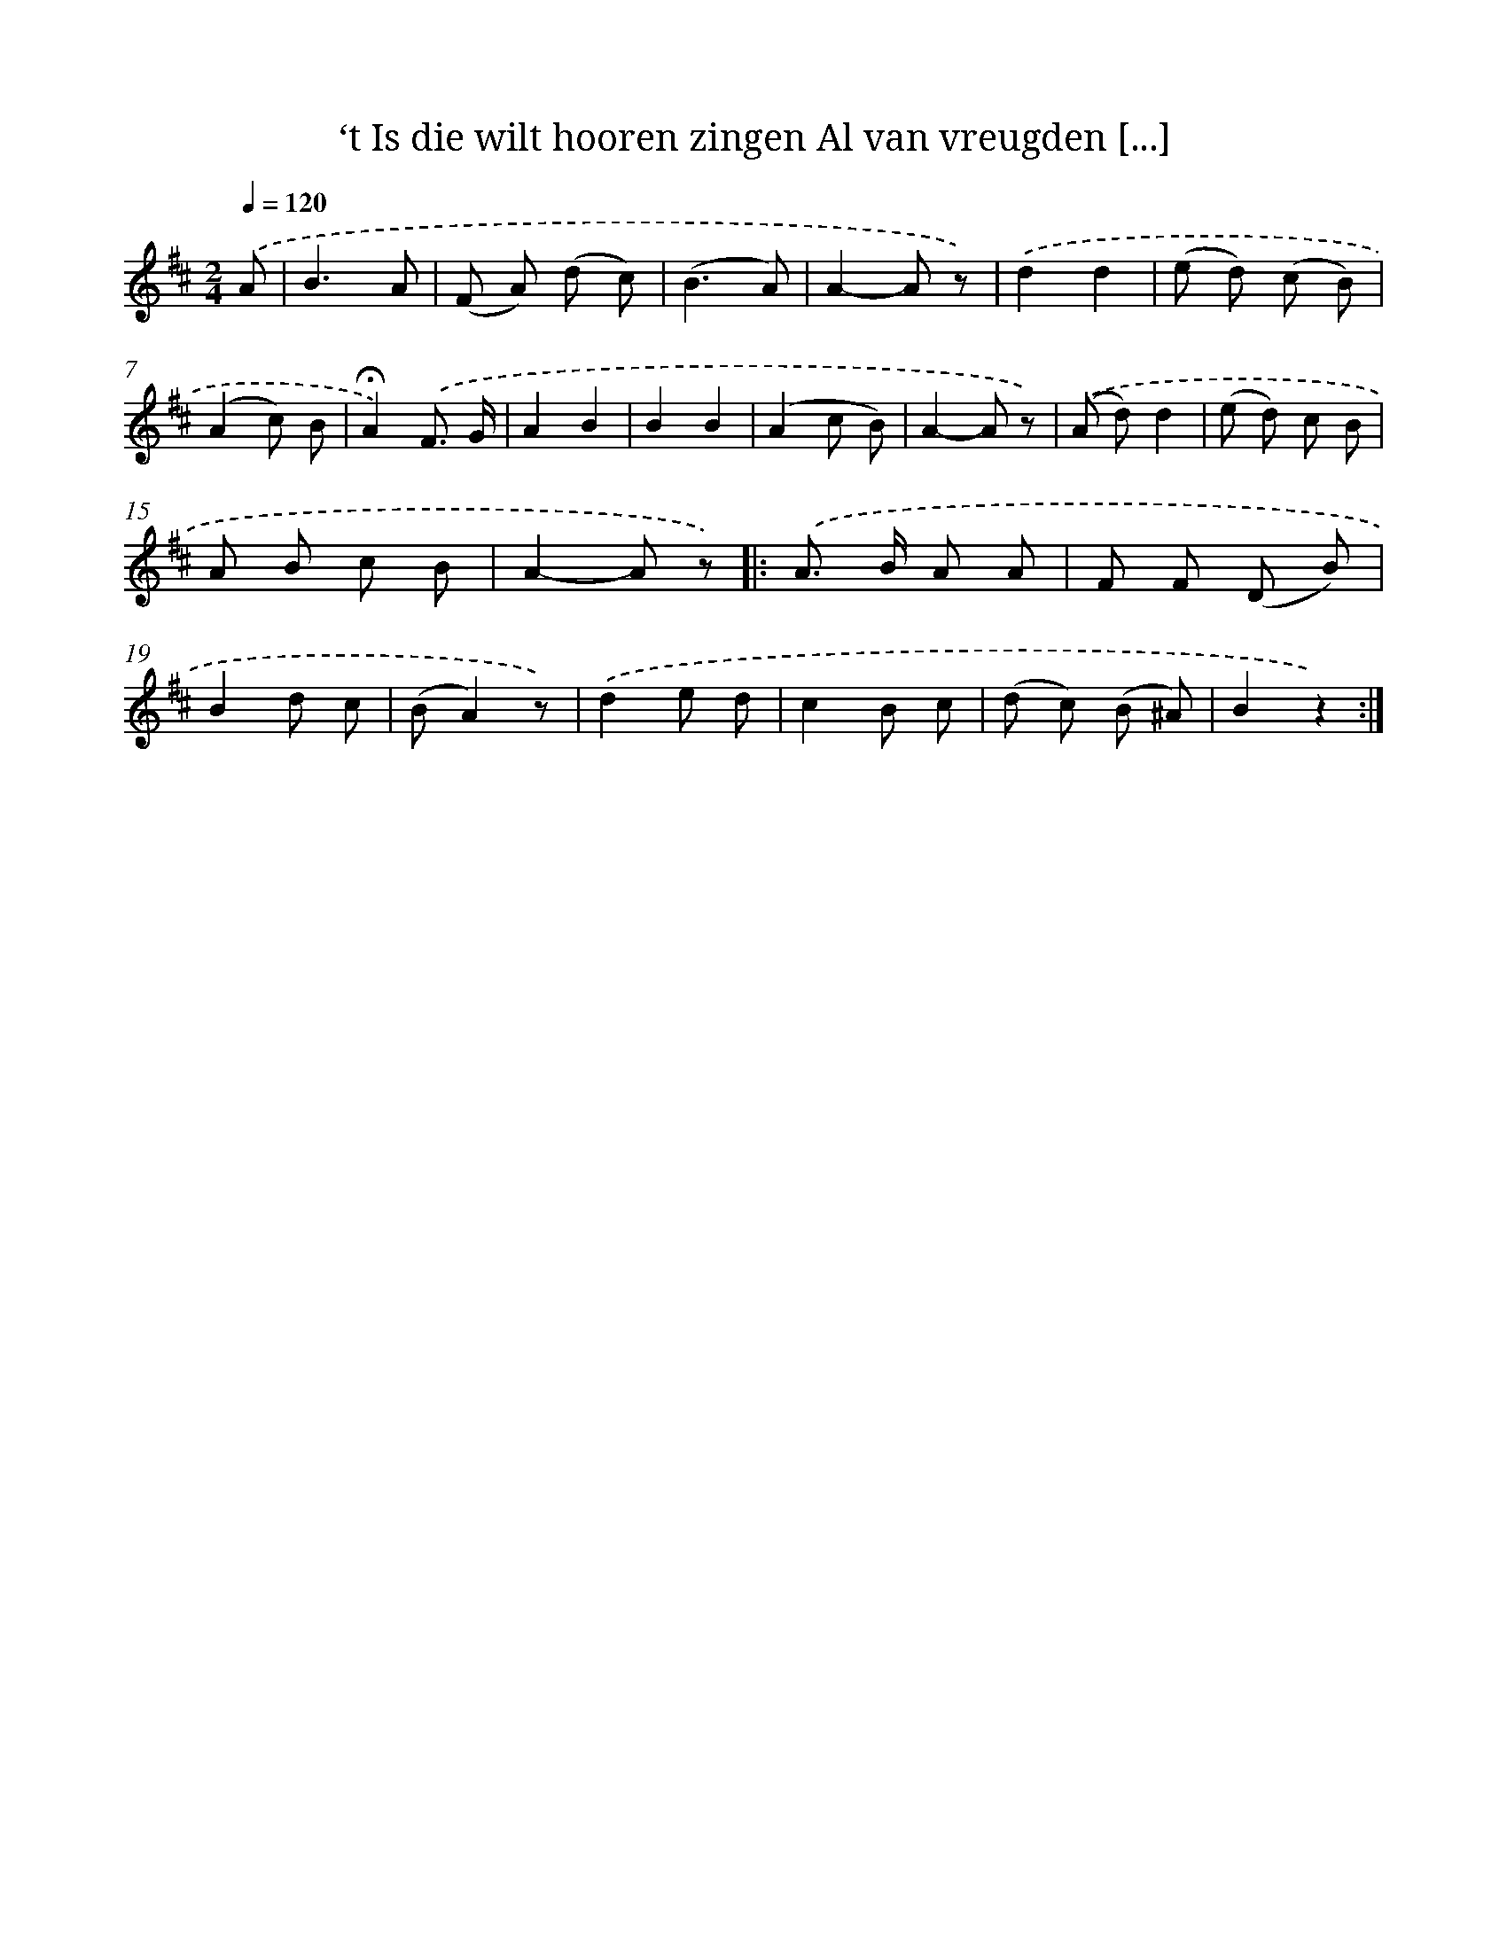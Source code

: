 X: 10794
T: ‘t Is die wilt hooren zingen Al van vreugden [...]
%%abc-version 2.0
%%abcx-abcm2ps-target-version 5.9.1 (29 Sep 2008)
%%abc-creator hum2abc beta
%%abcx-conversion-date 2018/11/01 14:37:09
%%humdrum-veritas 799818835
%%humdrum-veritas-data 357084818
%%continueall 1
%%barnumbers 0
L: 1/8
M: 2/4
Q: 1/4=120
K: D clef=treble
.('A [I:setbarnb 1]|
B3A |
(F A) (d c) |
(B3A) |
A2-A z) |
.('d2d2 |
(e d) (c B) |
(A2c) B |
!fermata!A2).('F3/ G/ |
A2B2 |
B2B2 |
(A2c B) |
A2-A z) |
.('(A d)d2 |
(e d) c B |
A B c B |
A2-A z) ]|:
.('A> B A A |
F F (D B) |
B2d c |
(BA2)z) |
.('d2e d |
c2B c |
(d c) (B ^A) |
B2z2) :|]
